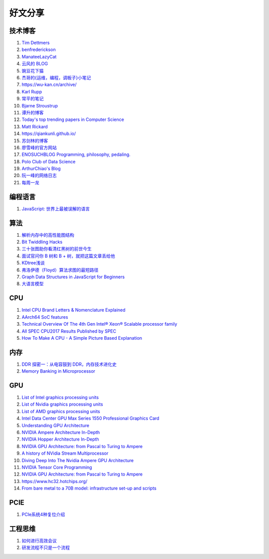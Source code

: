 好文分享
========================

技术博客
------------------------------------------------

#. `Tim Dettmers <https://timdettmers.com>`_
#. `benfrederickson <https://www.benfrederickson.com/blog/>`_
#. `ManateeLazyCat <https://manateelazycat.github.io/>`_
#. `云风的 BLOG <https://blog.codingnow.com/>`_
#. `豌豆花下猫 <https://pythoncat.top/archive>`_
#. `杰哥的{运维，编程，调板子}小笔记 <https://jia.je>`_
#. https://wu-kan.cn/archive/
#. `Karl Rupp <https://www.karlrupp.net/blog>`_
#. `常平的笔记 <https://www.changping.me/archives>`_
#. `Bjarne Stroustrup <https://www.stroustrup.com>`_
#. `谭升的博客 <https://face2ai.com/program-blog/#GPU%E7%BC%96%E7%A8%8B%EF%BC%88CUDA%EF%BC%89>`_
#. `Today's top trending papers in Computer Science <https://trendingpapers.com>`_
#. `Matt Rickard <https://matt-rickard.com/archive>`_
#. https://qiankunli.github.io/
#. `苏剑林的博客 <https://spaces.ac.cn/category/Big-Data>`_
#. `廖雪峰的官方网站 <https://liaoxuefeng.com>`_
#. `ENOSUCHBLOG Programming, philosophy, pedaling. <https://blog.yossarian.net/archive>`_
#. `Polo Club of Data Science <https://medium.com/polo-club-of-data-science>`_
#. `ArthurChiao's Blog <https://arthurchiao.art/articles-zh/>`_
#. `阮一峰的网络日志 <http://www.ruanyifeng.com/blog/>`_
#. `每周一龙 <https://areweloongyet.com/newsletter>`_

编程语言
------------------------------------------------

#. `JavaScript: 世界上最被误解的语言 <https://www.crockford.com/javascript/zh/javascript.html>`_

算法
------------------------------------------------

#. `解析内存中的高性能图结构 <https://www.cnblogs.com/nebulagraph/p/17385501.html>`_
#. `Bit Twiddling Hacks <https://graphics.stanford.edu/~seander/bithacks.html>`_
#. `三十张图助你看清红黑树的前世今生 <https://www.cnblogs.com/chaotalk/p/13253104.html>`_
#. `面试官问你 B 树和 B + 树，就把这篇文章丢给他 <https://my.oschina.net/u/4116286/blog/3107389>`_
#. `KDtree浅谈 <https://www.cnblogs.com/yangsongyi/p/10000756.html>`_
#. `弗洛伊德（Floyd）算法求图的最短路径 <https://blog.csdn.net/jeffleo/article/details/53349825>`_
#. `Graph Data Structures in JavaScript for Beginners <https://adrianmejia.com/data-structures-for-beginners-graphs-time-complexity-tutorial/>`_
#. `大语言模型 <https://llmbook-zh.github.io>`_

CPU
------------------------------------------------

#. `Intel CPU Brand Letters & Nomenclature Explained <https://www.dignited.com/99881/intel-cpu-brand-letters-nomenclature-explained/>`_
#. `AArch64 SoC features <https://marcin.juszkiewicz.com.pl/download/tables/arm-socs.html>`_
#. `Technical Overview Of The 4th Gen Intel® Xeon® Scalable processor family <https://www.intel.com/content/www/us/en/developer/articles/technical/fourth-generation-xeon-scalable-family-overview.html>`_
#. `All SPEC CPU2017 Results Published by SPEC <https://www.spec.org/cpu2017/results/cpu2017.html>`_
#. `How To Make A CPU - A Simple Picture Based Explanation <https://blog.robertelder.org/how-to-make-a-cpu/>`_

内存
------------------------------------------------

#. `DDR 探密一：从电容鼓到 DDR，内存技术进化史 <https://zhuanlan.zhihu.com/p/663690992>`_
#. `Memory Banking in Microprocessor <https://www.geeksforgeeks.org/memory-banking-in-microprocessor/>`_

GPU
------------------------------------------------

#. `List of Intel graphics processing units <https://en.wikipedia.org/wiki/List_of_Intel_graphics_processing_units>`_
#. `List of Nvidia graphics processing units <https://en.wikipedia.org/wiki/List_of_Nvidia_graphics_processing_units>`_
#. `List of AMD graphics processing units <https://en.wikipedia.org/wiki/List_of_AMD_graphics_processing_units>`_
#. `Intel Data Center GPU Max Series 1550 Professional Graphics Card <https://videocardz.net/intel-data-center-gpu-max-series-1550>`_
#. `Understanding GPU Architecture <https://cvw.cac.cornell.edu/gpu-architecture>`_
#. `NVIDIA Ampere Architecture In-Depth <https://developer.nvidia.com/blog/nvidia-ampere-architecture-in-depth/>`_
#. `NVIDIA Hopper Architecture In-Depth <https://developer.nvidia.com/blog/nvidia-hopper-architecture-in-depth/>`_
#. `NVIDIA GPU Architecture: from Pascal to Turing to Ampere <https://wolfadvancedtechnology.com/articles/nvidia-gpu-architecture>`_
#. `A history of NVidia Stream Multiprocessor <https://fabiensanglard.net/cuda/>`_
#. `Diving Deep Into The Nvidia Ampere GPU Architecture <https://www.nextplatform.com/2020/05/28/diving-deep-into-the-nvidia-ampere-gpu-architecture/>`_
#. `NVIDIA Tensor Core Programming <https://leimao.github.io/blog/NVIDIA-Tensor-Core-Programming/>`_
#. `NVIDIA GPU Architecture: from Pascal to Turing to Ampere <https://wolfadvancedtechnology.com/articles/nvidia-gpu-architecture>`_
#. https://www.hc32.hotchips.org/
#. `From bare metal to a 70B model: infrastructure set-up and scripts <https://imbue.com/research/70b-infrastructure/>`_

PCIE
------------------------------------------------

#. `PCIe系统4种复位介绍 <https://zhuanlan.zhihu.com/p/653885306>`_

工程思维
------------------------------------------------

#. `如何进行高效会议 <https://www.cnblogs.com/freephp/p/16948901.html>`_
#. `研发流程不只是一个流程 <https://www.cnblogs.com/niejunlei/p/17496599.html>`_